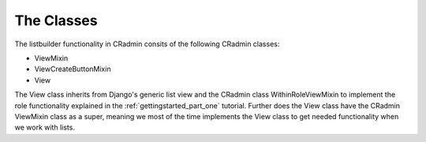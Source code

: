 .. _view_mixin_classes:

===========
The Classes
===========

The listbuilder functionality in CRadmin consits of the following CRadmin classes:

* ViewMixin
* ViewCreateButtonMixin
* View

The View class inherits from Django's generic list view and the CRadmin class WithinRoleViewMixin to implement the
role functionality explained in the :ref:`gettingstarted_part_one` tutorial. Further does the View class have the
CRadmin ViewMixin class as a super, meaning we most of the time implements the View class to get needed functionality
when we work with lists.

